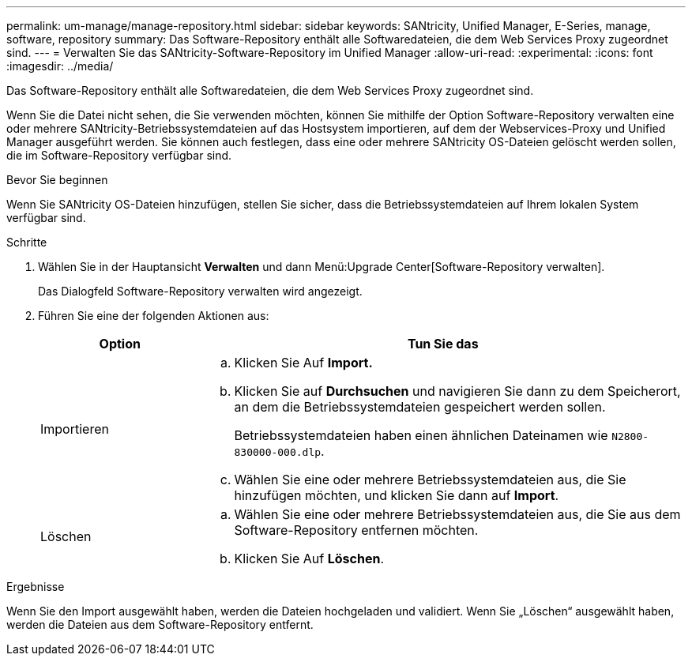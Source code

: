 ---
permalink: um-manage/manage-repository.html 
sidebar: sidebar 
keywords: SANtricity, Unified Manager, E-Series, manage, software, repository 
summary: Das Software-Repository enthält alle Softwaredateien, die dem Web Services Proxy zugeordnet sind. 
---
= Verwalten Sie das SANtricity-Software-Repository im Unified Manager
:allow-uri-read: 
:experimental: 
:icons: font
:imagesdir: ../media/


[role="lead"]
Das Software-Repository enthält alle Softwaredateien, die dem Web Services Proxy zugeordnet sind.

Wenn Sie die Datei nicht sehen, die Sie verwenden möchten, können Sie mithilfe der Option Software-Repository verwalten eine oder mehrere SANtricity-Betriebssystemdateien auf das Hostsystem importieren, auf dem der Webservices-Proxy und Unified Manager ausgeführt werden. Sie können auch festlegen, dass eine oder mehrere SANtricity OS-Dateien gelöscht werden sollen, die im Software-Repository verfügbar sind.

.Bevor Sie beginnen
Wenn Sie SANtricity OS-Dateien hinzufügen, stellen Sie sicher, dass die Betriebssystemdateien auf Ihrem lokalen System verfügbar sind.

.Schritte
. Wählen Sie in der Hauptansicht *Verwalten* und dann Menü:Upgrade Center[Software-Repository verwalten].
+
Das Dialogfeld Software-Repository verwalten wird angezeigt.

. Führen Sie eine der folgenden Aktionen aus:
+
[cols="25h,~"]
|===
| Option | Tun Sie das 


 a| 
Importieren
 a| 
.. Klicken Sie Auf *Import.*
.. Klicken Sie auf *Durchsuchen* und navigieren Sie dann zu dem Speicherort, an dem die Betriebssystemdateien gespeichert werden sollen.
+
Betriebssystemdateien haben einen ähnlichen Dateinamen wie `N2800-830000-000.dlp`.

.. Wählen Sie eine oder mehrere Betriebssystemdateien aus, die Sie hinzufügen möchten, und klicken Sie dann auf *Import*.




 a| 
Löschen
 a| 
.. Wählen Sie eine oder mehrere Betriebssystemdateien aus, die Sie aus dem Software-Repository entfernen möchten.
.. Klicken Sie Auf *Löschen*.


|===


.Ergebnisse
Wenn Sie den Import ausgewählt haben, werden die Dateien hochgeladen und validiert. Wenn Sie „Löschen“ ausgewählt haben, werden die Dateien aus dem Software-Repository entfernt.
